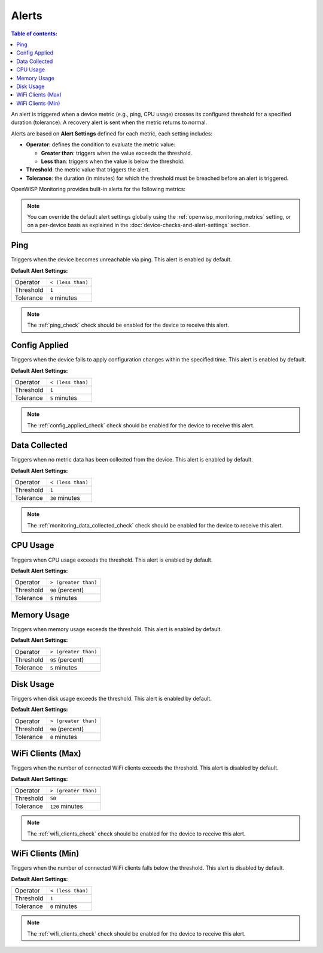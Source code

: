Alerts
======

.. contents:: **Table of contents**:
    :depth: 2
    :local:

An alert is triggered when a device metric (e.g., ping, CPU usage) crosses
its configured threshold for a specified duration (tolerance). A recovery
alert is sent when the metric returns to normal.

Alerts are based on **Alert Settings** defined for each metric, each
setting includes:

- **Operator**: defines the condition to evaluate the metric value:

  - **Greater than**: triggers when the value exceeds the threshold.
  - **Less than**: triggers when the value is below the threshold.

- **Threshold**: the metric value that triggers the alert.
- **Tolerance**: the duration (in minutes) for which the threshold must be
  breached before an alert is triggered.

OpenWISP Monitoring provides built-in alerts for the following metrics:

.. note::

    You can override the default alert settings globally using the
    :ref:`openwisp_monitoring_metrics` setting, or on a per-device basis
    as explained in the :doc:`device-checks-and-alert-settings` section.

Ping
----

Triggers when the device becomes unreachable via ping. This alert is
enabled by default.

**Default Alert Settings:**

========= =================
Operator  ``< (less than)``
Threshold ``1``
Tolerance ``0`` minutes
========= =================

.. note::

    The :ref:`ping_check` check should be enabled for the device to
    receive this alert.

Config Applied
--------------

Triggers when the device fails to apply configuration changes within the
specified time. This alert is enabled by default.

**Default Alert Settings:**

========= =================
Operator  ``< (less than)``
Threshold ``1``
Tolerance ``5`` minutes
========= =================

.. note::

    The :ref:`config_applied_check` check should be enabled for the device
    to receive this alert.

Data Collected
--------------

Triggers when no metric data has been collected from the device. This
alert is enabled by default.

**Default Alert Settings:**

========= =================
Operator  ``< (less than)``
Threshold ``1``
Tolerance ``30`` minutes
========= =================

.. note::

    The :ref:`monitoring_data_collected_check` check should be enabled for
    the device to receive this alert.

CPU Usage
---------

Triggers when CPU usage exceeds the threshold. This alert is enabled by
default.

**Default Alert Settings:**

========= ====================
Operator  ``> (greater than)``
Threshold ``90`` (percent)
Tolerance ``5`` minutes
========= ====================

Memory Usage
------------

Triggers when memory usage exceeds the threshold. This alert is enabled by
default.

**Default Alert Settings:**

========= ====================
Operator  ``> (greater than)``
Threshold ``95`` (percent)
Tolerance ``5`` minutes
========= ====================

Disk Usage
----------

Triggers when disk usage exceeds the threshold. This alert is enabled by
default.

**Default Alert Settings:**

========= ====================
Operator  ``> (greater than)``
Threshold ``90`` (percent)
Tolerance ``0`` minutes
========= ====================

WiFi Clients (Max)
------------------

Triggers when the number of connected WiFi clients exceeds the threshold.
This alert is disabled by default.

**Default Alert Settings:**

========= ====================
Operator  ``> (greater than)``
Threshold ``50``
Tolerance ``120`` minutes
========= ====================

.. note::

    The :ref:`wifi_clients_check` check should be enabled for the device
    to receive this alert.

WiFi Clients (Min)
------------------

Triggers when the number of connected WiFi clients falls below the
threshold. This alert is disabled by default.

**Default Alert Settings:**

========= =================
Operator  ``< (less than)``
Threshold ``1``
Tolerance ``0`` minutes
========= =================

.. note::

    The :ref:`wifi_clients_check` check should be enabled for the device
    to receive this alert.
